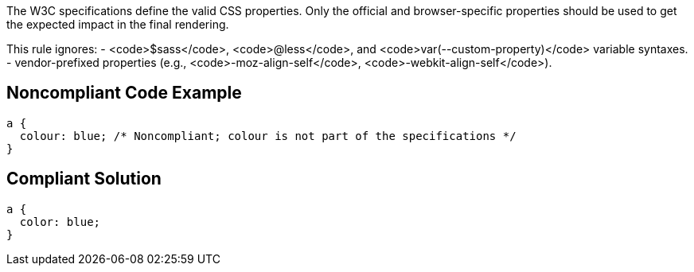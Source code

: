 The W3C specifications define the valid CSS properties. Only the official and browser-specific properties should be used to get the expected impact in the final rendering.

This rule ignores:
- <code>$sass</code>, <code>@less</code>, and <code>var(--custom-property)</code> variable syntaxes.
- vendor-prefixed properties (e.g., <code>-moz-align-self</code>, <code>-webkit-align-self</code>).


== Noncompliant Code Example

----
a {
  colour: blue; /* Noncompliant; colour is not part of the specifications */
}
----


== Compliant Solution

----
a {
  color: blue;
}
----

